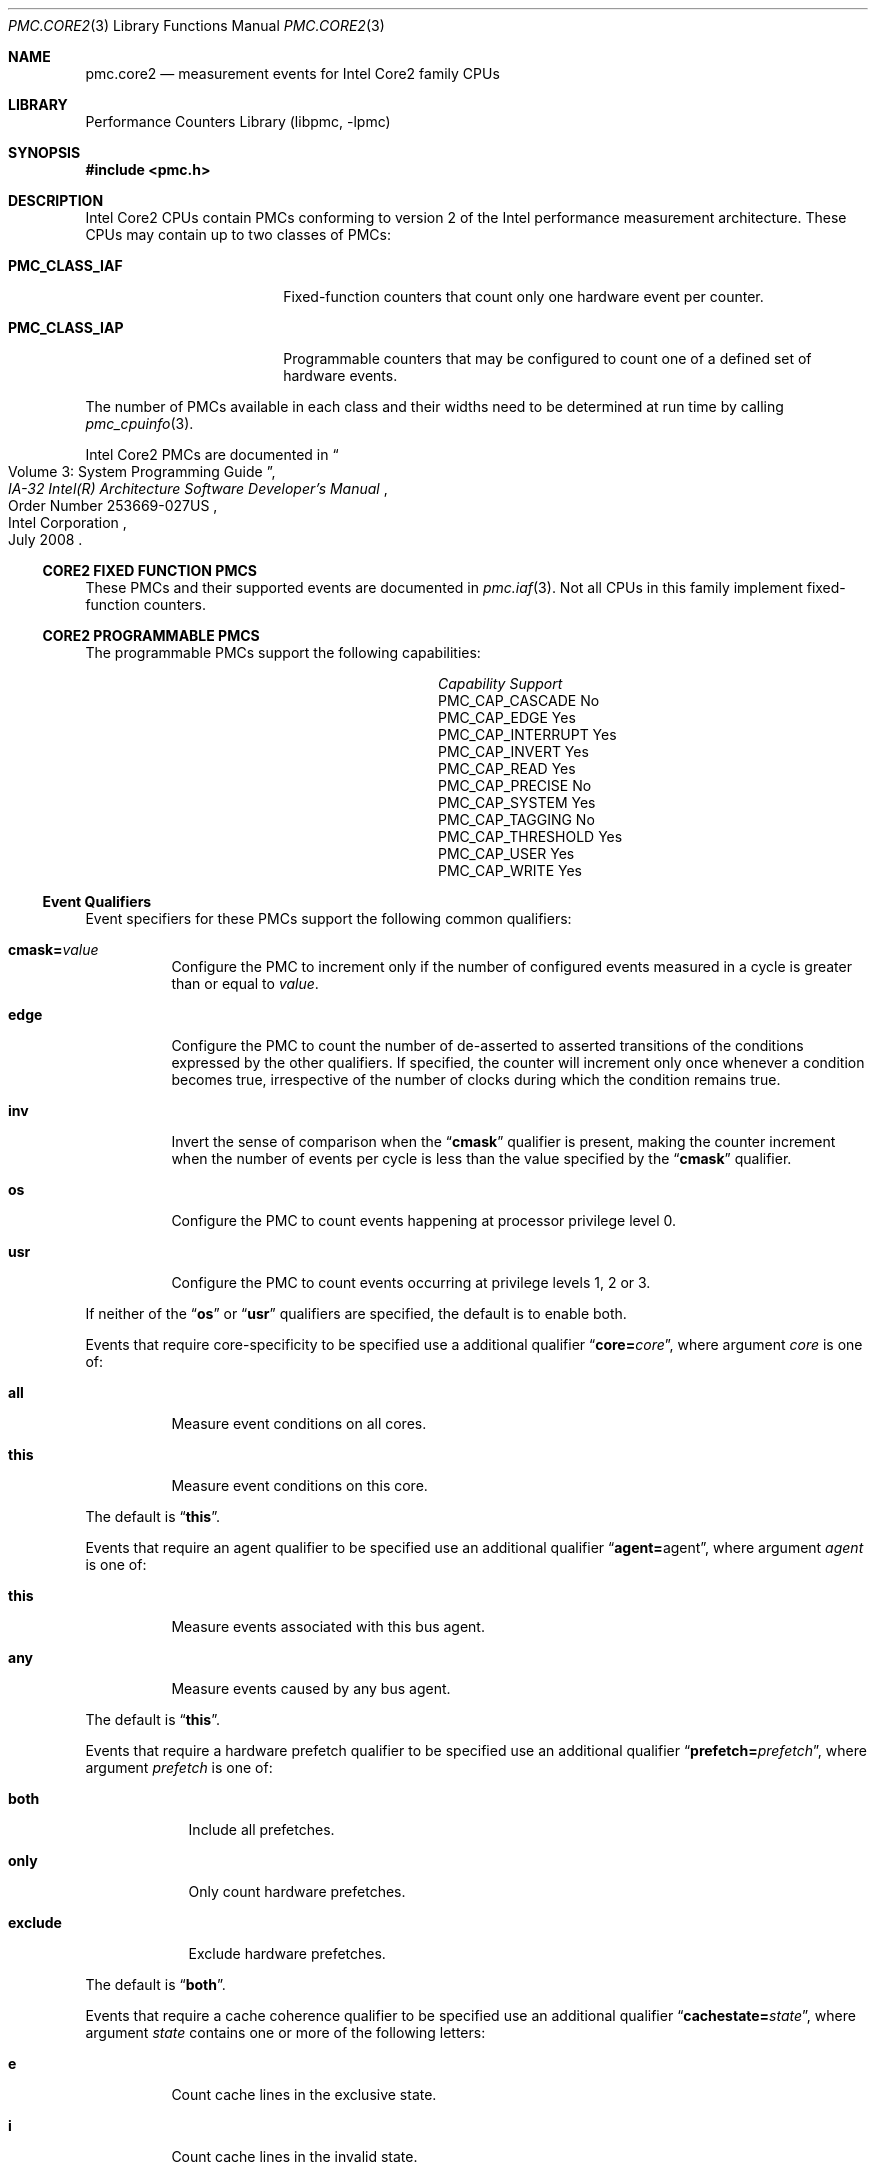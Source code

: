 .\" Copyright (c) 2008,2009 Joseph Koshy.  All rights reserved.
.\"
.\" Redistribution and use in source and binary forms, with or without
.\" modification, are permitted provided that the following conditions
.\" are met:
.\" 1. Redistributions of source code must retain the above copyright
.\"    notice, this list of conditions and the following disclaimer.
.\" 2. Redistributions in binary form must reproduce the above copyright
.\"    notice, this list of conditions and the following disclaimer in the
.\"    documentation and/or other materials provided with the distribution.
.\"
.\" THIS SOFTWARE IS PROVIDED BY THE AUTHOR AND CONTRIBUTORS ``AS IS'' AND
.\" ANY EXPRESS OR IMPLIED WARRANTIES, INCLUDING, BUT NOT LIMITED TO, THE
.\" IMPLIED WARRANTIES OF MERCHANTABILITY AND FITNESS FOR A PARTICULAR PURPOSE
.\" ARE DISCLAIMED.  IN NO EVENT SHALL THE AUTHOR OR CONTRIBUTORS BE LIABLE
.\" FOR ANY DIRECT, INDIRECT, INCIDENTAL, SPECIAL, EXEMPLARY, OR CONSEQUENTIAL
.\" DAMAGES (INCLUDING, BUT NOT LIMITED TO, PROCUREMENT OF SUBSTITUTE GOODS
.\" OR SERVICES; LOSS OF USE, DATA, OR PROFITS; OR BUSINESS INTERRUPTION)
.\" HOWEVER CAUSED AND ON ANY THEORY OF LIABILITY, WHETHER IN CONTRACT, STRICT
.\" LIABILITY, OR TORT (INCLUDING NEGLIGENCE OR OTHERWISE) ARISING IN ANY WAY
.\" OUT OF THE USE OF THIS SOFTWARE, EVEN IF ADVISED OF THE POSSIBILITY OF
.\" SUCH DAMAGE.
.\"
.\" $FreeBSD: stable/9/lib/libpmc/pmc.core2.3 236238 2012-05-29 14:50:21Z fabient $
.\"
.Dd June 8, 2009
.Dt PMC.CORE2 3
.Os
.Sh NAME
.Nm pmc.core2
.Nd measurement events for
.Tn Intel
.Tn Core2
family CPUs
.Sh LIBRARY
.Lb libpmc
.Sh SYNOPSIS
.In pmc.h
.Sh DESCRIPTION
.Tn Intel
.Tn "Core2"
CPUs contain PMCs conforming to version 2 of the
.Tn Intel
performance measurement architecture.
These CPUs may contain up to two classes of PMCs:
.Bl -tag -width "Li PMC_CLASS_IAP"
.It Li PMC_CLASS_IAF
Fixed-function counters that count only one hardware event per counter.
.It Li PMC_CLASS_IAP
Programmable counters that may be configured to count one of a defined
set of hardware events.
.El
.Pp
The number of PMCs available in each class and their widths need to be
determined at run time by calling
.Xr pmc_cpuinfo 3 .
.Pp
Intel Core2 PMCs are documented in
.Rs
.%B "IA-32 Intel(R) Architecture Software Developer's Manual"
.%T "Volume 3: System Programming Guide"
.%N "Order Number 253669-027US"
.%D July 2008
.%Q "Intel Corporation"
.Re
.Ss CORE2 FIXED FUNCTION PMCS
These PMCs and their supported events are documented in
.Xr pmc.iaf 3 .
Not all CPUs in this family implement fixed-function counters.
.Ss CORE2 PROGRAMMABLE PMCS
The programmable PMCs support the following capabilities:
.Bl -column "PMC_CAP_INTERRUPT" "Support"
.It Em Capability Ta Em Support
.It PMC_CAP_CASCADE Ta \&No
.It PMC_CAP_EDGE Ta Yes
.It PMC_CAP_INTERRUPT Ta Yes
.It PMC_CAP_INVERT Ta Yes
.It PMC_CAP_READ Ta Yes
.It PMC_CAP_PRECISE Ta \&No
.It PMC_CAP_SYSTEM Ta Yes
.It PMC_CAP_TAGGING Ta \&No
.It PMC_CAP_THRESHOLD Ta Yes
.It PMC_CAP_USER Ta Yes
.It PMC_CAP_WRITE Ta Yes
.El
.Ss Event Qualifiers
Event specifiers for these PMCs support the following common
qualifiers:
.Bl -tag -width indent
.It Li cmask= Ns Ar value
Configure the PMC to increment only if the number of configured
events measured in a cycle is greater than or equal to
.Ar value .
.It Li edge
Configure the PMC to count the number of de-asserted to asserted
transitions of the conditions expressed by the other qualifiers.
If specified, the counter will increment only once whenever a
condition becomes true, irrespective of the number of clocks during
which the condition remains true.
.It Li inv
Invert the sense of comparison when the
.Dq Li cmask
qualifier is present, making the counter increment when the number of
events per cycle is less than the value specified by the
.Dq Li cmask
qualifier.
.It Li os
Configure the PMC to count events happening at processor privilege
level 0.
.It Li usr
Configure the PMC to count events occurring at privilege levels 1, 2
or 3.
.El
.Pp
If neither of the
.Dq Li os
or
.Dq Li usr
qualifiers are specified, the default is to enable both.
.Pp
Events that require core-specificity to be specified use a
additional qualifier
.Dq Li core= Ns Ar core ,
where argument
.Ar core
is one of:
.Bl -tag -width indent
.It Li all
Measure event conditions on all cores.
.It Li this
Measure event conditions on this core.
.El
.Pp
The default is
.Dq Li this .
.Pp
Events that require an agent qualifier to be specified use an
additional qualifier
.Dq Li agent= Ns agent ,
where argument
.Ar agent
is one of:
.Bl -tag -width indent
.It Li this
Measure events associated with this bus agent.
.It Li any
Measure events caused by any bus agent.
.El
.Pp
The default is
.Dq Li this .
.Pp
Events that require a hardware prefetch qualifier to be specified use an
additional qualifier
.Dq Li prefetch= Ns Ar prefetch ,
where argument
.Ar prefetch
is one of:
.Bl -tag -width "exclude"
.It Li both
Include all prefetches.
.It Li only
Only count hardware prefetches.
.It Li exclude
Exclude hardware prefetches.
.El
.Pp
The default is
.Dq Li both .
.Pp
Events that require a cache coherence qualifier to be specified use an
additional qualifier
.Dq Li cachestate= Ns Ar state ,
where argument
.Ar state
contains one or more of the following letters:
.Bl -tag -width indent
.It Li e
Count cache lines in the exclusive state.
.It Li i
Count cache lines in the invalid state.
.It Li m
Count cache lines in the modified state.
.It Li s
Count cache lines in the shared state.
.El
.Pp
The default is
.Dq Li eims .
.Pp
Events that require a snoop response qualifier to be specified use an
additional qualifier
.Dq Li snoopresponse= Ns Ar response ,
where argument
.Ar response
comprises of the following keywords separated by
.Dq +
signs:
.Bl -tag -width indent
.It Li clean
Measure CLEAN responses.
.It Li hit
Measure HIT responses.
.It Li hitm
Measure HITM responses.
.El
.Pp
The default is to measure all the above responses.
.Pp
Events that require a snoop type qualifier use an additional qualifier
.Dq Li snooptype= Ns Ar type ,
where argument
.Ar type
comprises the one of the following keywords:
.Bl -tag -width indent
.It Li cmp2i
Measure CMP2I snoops.
.It Li cmp2s
Measure CMP2S snoops.
.El
.Pp
The default is to measure both snoops.
.Ss Event Specifiers (Programmable PMCs)
Core2 programmable PMCs support the following events:
.Bl -tag -width indent
.It Li BACLEARS
.Pq Event E6H , Umask 00H
The number of times the front end is resteered.
.It Li BOGUS_BR
.Pq Event E4H , Umask 00H
The number of byte sequences mistakenly detected as taken branch
instructions.
.It Li BR_BAC_MISSP_EXEC
.Pq Event 8AH , Umask 00H
The number of branch instructions that were mispredicted when
decoded.
.It Li BR_CALL_MISSP_EXEC
.Pq Event 93H , Umask 00H
The number of mispredicted
.Li CALL
instructions that were executed.
.It Li BR_CALL_EXEC
.Pq Event 92H , Umask 00H
The number of
.Li CALL
instructions executed.
.It Li BR_CND_EXEC
.Pq Event 8BH , Umask 00H
The number of conditional branches executed, but not necessarily retired.
.It Li BR_CND_MISSP_EXEC
.Pq Event 8CH , Umask 00H
The number of mispredicted conditional branches executed.
.It Li BR_IND_CALL_EXEC
.Pq Event 94H , Umask 00H
The number of indirect
.Li CALL
instructions executed.
.It Li BR_IND_EXEC
.Pq Event 8DH , Umask 00H
The number of indirect branch instructions executed.
.It Li BR_IND_MISSP_EXEC
.Pq Event 8EH , Umask 00H
The number of mispredicted indirect branch instructions executed.
.It Li BR_INST_DECODED
.Pq Event E0H , Umask 00H
The number of branch instructions decoded.
.It Li BR_INST_EXEC
.Pq Event 88H , Umask 00H
The number of branches executed, but not necessarily retired.
.It Li BR_INST_RETIRED.ANY
.Pq Event C4H , Umask 00H
.Pq Alias Qq "Branch Instruction Retired"
The number of branch instructions retired.
This is an architectural performance event.
.It Li BR_INST_RETIRED.MISPRED
.Pq Event C5H , Umask 00H
.Pq Alias Qq "Branch Misses Retired"
The number of mispredicted branch instructions retired.
This is an architectural performance event.
.It Li BR_INST_RETIRED.MISPRED_NOT_TAKEN
.Pq Event C4H , Umask 02H
The number of not taken branch instructions retired that were
mispredicted.
.It Li BR_INST_RETIRED.MISPRED_TAKEN
.Pq Event C4H , Umask 08H
The number taken branch instructions retired that were mispredicted.
.It Li BR_INST_RETIRED.PRED_NOT_TAKEN
.Pq Event C4H , Umask 01H
The number of not taken branch instructions retired that were
correctly predicted.
.It Li BR_INST_RETIRED.PRED_TAKEN
.Pq Event C4H , Umask 04H
The number of taken branch instructions retired that were correctly
predicted.
.It Li BR_INST_RETIRED.TAKEN
.Pq Event C4H , Umask 0CH
The number of taken branch instructions retired.
.It Li BR_MISSP_EXEC
.Pq Event 89H , Umask 00H
The number of mispredicted branch instructions that were executed.
.It Li BR_RET_MISSP_EXEC
.Pq Event 90H , Umask 00H
The number of mispredicted
.Li RET
instructions executed.
.It Li BR_RET_BAC_MISSP_EXEC
.Pq Event 91H , Umask 00H
The number of
.Li RET
instructions executed that were mispredicted at decode time.
.It Li BR_RET_EXEC
.Pq Event 8FH , Umask 00H
The number of
.Li RET
instructions executed.
.It Li BR_TKN_BUBBLE_1
.Pq Event 97H , Umask 00H
The number of branch predicted taken with bubble 1.
.It Li BR_TKN_BUBBLE_2
.Pq Event 98H , Umask 00H
The number of branch predicted taken with bubble 2.
.It Li BUSQ_EMPTY Op ,core= Ns Ar core
.Pq Event 7DH
The number of cycles during which the core did not have any pending
transactions in the bus queue.
.It Li BUS_BNR_DRV Op ,agent= Ns Ar agent
.Pq Event 61H
The number of Bus Not Ready signals asserted on the bus.
.It Li BUS_DATA_RCV Op ,core= Ns Ar core
.Pq Event 64H
The number of bus cycles during which the processor is receiving data.
.It Li BUS_DRDY_CLOCKS Op ,agent= Ns Ar agent
.Pq Event 62H
The number of bus cycles during which the Data Ready signal is asserted
on the bus.
.It Li BUS_HIT_DRV Op ,agent= Ns Ar agent
.Pq Event 7AH
The number of bus cycles during which the processor drives the
.Li HIT#
pin.
.It Li BUS_HITM_DRV Op ,agent= Ns Ar agent
.Pq Event 7BH
The number of bus cycles during which the processor drives the
.Li HITM#
pin.
.It Li BUS_IO_WAIT Op ,core= Ns Ar core
.Pq Event 7FH
The number of core cycles during which I/O requests wait in the bus
queue.
.It Li BUS_LOCK_CLOCKS Xo
.Op ,agent= Ns Ar agent
.Op ,core= Ns Ar core
.Xc
.Pq Event 63H
The number of bus cycles during which the
.Li LOCK
signal was asserted on the bus.
.It Li BUS_REQUEST_OUTSTANDING Xo
.Op ,agent= Ns Ar agent
.Op ,core= Ns Ar core
.Xc
.Pq Event 60H
The number of pending full cache line read transactions on the bus
occurring in each cycle.
.It Li BUS_TRANS_P Xo
.Op ,agent= Ns Ar agent
.Op ,core= Ns Ar core
.Xc
.Pq Event 6BH
The number of partial bus transactions.
.It Li BUS_TRANS_IFETCH Xo
.Op ,agent= Ns Ar agent
.Op ,core= Ns Ar core
.Xc
.Pq Event 68H
The number of instruction fetch full cache line bus transactions.
.It Li BUS_TRANS_INVAL Xo
.Op ,agent= Ns Ar agent
.Op ,core= Ns Ar core
.Xc
.Pq Event 69H
The number of invalidate bus transactions.
.It Li BUS_TRANS_PWR Xo
.Op ,agent= Ns Ar agent
.Op ,core= Ns Ar core
.Xc
.Pq Event 6AH
The number of partial write bus transactions.
.It Li BUS_TRANS_DEF Xo
.Op ,agent= Ns Ar agent
.Op ,core= Ns Ar core
.Xc
.Pq Event 6DH
The number of deferred bus transactions.
.It Li BUS_TRANS_BURST Xo
.Op ,agent= Ns Ar agent
.Op ,core= Ns Ar core
.Xc
.Pq Event 6EH
The number of burst transactions.
.It Li BUS_TRANS_MEM Xo
.Op ,agent= Ns Ar agent
.Op ,core= Ns Ar core
.Xc
.Pq Event 6FH
The number of memory bus transactions.
.It Li BUS_TRANS_ANY Xo
.Op ,agent= Ns Ar agent
.Op ,core= Ns Ar core
.Xc
.Pq Event 70H
The number of bus transactions of any kind.
.It Li BUS_TRANS_BRD Xo
.Op ,agent= Ns Ar agent
.Op ,core= Ns Ar core
.Xc
.Pq Event 65H
The number of burst read transactions.
.It Li BUS_TRANS_IO Xo
.Op ,agent= Ns Ar agent
.Op ,core= Ns Ar core
.Xc
.Pq Event 6CH
The number of completed I/O bus transactions due to
.Li IN
and
.Li OUT
instructions.
.It Li BUS_TRANS_RFO Xo
.Op ,agent= Ns Ar agent
.Op ,core= Ns Ar core
.Xc
.Pq Event 66H
The number of Read For Ownership bus transactions.
.It Li BUS_TRANS_WB Xo
.Op ,agent= Ns Ar agent
.Op ,core= Ns Ar core
.Xc
.Pq Event 67H
The number explicit write-back bus transactions due to dirty line
evictions.
.It Li CMP_SNOOP Xo
.Op ,core= Ns Ar core
.Op ,snooptype= Ns Ar snoop
.Xc
.Pq Event 78H
The number of times the L1 data cache is snooped by the other core in
the same processor.
.It Li CPU_CLK_UNHALTED.BUS
.Pq Event 3CH , Umask 01H
.Pq Alias Qq "Unhalted Reference Cycles"
The number of bus cycles when the core is not in the halt state.
This is an architectural performance event.
.It Li CPU_CLK_UNHALTED.CORE_P
.Pq Event 3CH , Umask 00H
.Pq Alias Qq "Unhalted Core Cycles"
The number of core cycles while the core is not in a halt state.
This is an architectural performance event.
.It Li CPU_CLK_UNHALTED.NO_OTHER
.Pq Event 3CH , Umask 02H
The number of bus cycles during which the core remains unhalted and
the other core is halted.
.It Li CYCLES_DIV_BUSY
.Pq Event 14H , Umask 00H
The number of cycles the divider is busy.
This event is only available on PMC0.
.It Li CYCLES_INT_MASKED
.Pq Event C6H , Umask 01H
The number of cycles during which interrupts are disabled.
.It Li CYCLES_INT_PENDING_AND_MASKED
.Pq Event C6H , Umask 02H
The number of cycles during which there were pending interrupts while
interrupts were disabled.
.It Li CYCLES_L1I_MEM_STALLED
.Pq Event 86H , Umask 00H
The number of cycles for which an instruction fetch stalls.
.It Li DELAYED_BYPASS.FP
.Pq Event 19H , Umask 00H
The number of floating point operations that used data immediately
after the data was generated by a non floating point execution unit.
.It Li DELAYED_BYPASS.LOAD
.Pq Event 19H , Umask 01H
The number of delayed bypass penalty cycles that a load operation incurred.
.It Li DELAYED_BYPASS.SIMD
.Pq Event 19H , Umask 02H
The number of times SIMD operations use data immediately after data,
was generated by a non-SIMD execution unit.
.It Li DIV
.Pq Event 13H , Umask 00H
The number of divide operations executed.
This event is only available on PMC1.
.It Li DTLB_MISSES.ANY
.Pq Event 08H , Umask 01H
The number of Data TLB misses, including misses that result from
speculative accesses.
.It Li DTLB_MISSES.L0_MISS_LD
.Pq Event 08H , Umask 04H
The number of level 0 DTLB misses due to load operations.
.It Li DTLB_MISSES.MISS_LD
.Pq Event 08H , Umask 02H
The number of Data TLB misses due to load operations.
.It Li DTLB_MISSES.MISS_ST
.Pq Event 08H , Umask 08H
The number of Data TLB misses due to store operations.
.It Li EIST_TRANS
.Pq Event 3AH , Umask 00H
The number of Enhanced Intel SpeedStep Technology transitions.
.It Li ESP.ADDITIONS
.Pq Event ABH , Umask 02H
The number of automatic additions to the
.Li %esp
register.
.It Li ESP.SYNCH
.Pq Event ABH , Umask 01H
The number of times the
.Li %esp
register was explicitly used in an address expression after
it is implicitly used by a
.Li PUSH
or
.Li POP
instruction.
.It Li EXT_SNOOP Xo
.Op ,agent= Ns Ar agent
.Op ,snoopresponse= Ns Ar response
.Xc
.Pq Event 77H
The number of snoop responses to bus transactions.
.It Li FP_ASSIST
.Pq Event 11H , Umask 00H
The number of floating point operations executed that needed
a microcode assist.
.It Li FP_COMP_OPS_EXE
.Pq Event 10H , Umask 00H
The number of floating point computational micro-ops executed.
The event is available only on PMC0.
.It Li FP_MMX_TRANS_TO_FP
.Pq Event CCH , Umask 02H
The number of transitions from MMX instructions to floating point
instructions.
.It Li FP_MMX_TRANS_TO_MMX
.Pq Event CCH , Umask 01H
The number of transitions from floating point instructions to MMX
instructions.
.It Li HW_INT_RCV
.Pq Event C8H , Umask 00H
The number of hardware interrupts received.
.It Li IDLE_DURING_DIV
.Pq Event 18H , Umask 00H
The number of cycles the divider is busy and no other execution unit
or load operation was in progress.
This event is available only on PMC0.
.It Li ILD_STALL
.Pq Event 87H , Umask 00H
The number of cycles the instruction length decoder stalled due to a
length changing prefix.
.It Li INST_QUEUE.FULL
.Pq Event 83H , Umask 02H
The number of cycles during which the instruction queue is full.
.It Li INST_RETIRED.ANY_P
.Pq Event C0H , Umask 00H
.Pq Alias Qq "Instruction Retired"
The number of instructions retired.
This is an architectural performance event.
.It Li INST_RETIRED.LOADS
.Pq Event C0H , Umask 01H
The number of instructions retired that contained a load operation.
.It Li INST_RETIRED.OTHER
.Pq Event C0H , Umask 04H
The number of instructions retired that did not contain a load or a
store operation.
.It Li INST_RETIRED.STORES
.Pq Event C0H , Umask 02H
The number of instructions retired that contained a store operation.
.It Li INST_RETIRED.VM_H
.Pq Event C0H , Umask 08H
.Pq Tn Core2Extreme
The number of instructions retired while in VMX root operation.
.It Li ITLB.FLUSH
.Pq Event 82H , Umask 40H
The number of ITLB flushes.
.It Li ITLB.LARGE_MISS
.Pq Event 82H , Umask 10H
The number of instruction fetches from large pages that miss the
ITLB.
.It Li ITLB.MISSES
.Pq Event 82H , Umask 12H
The number of instruction fetches from both large and small pages that
miss the ITLB.
.It Li ITLB.SMALL_MISS
.Pq Event 82H , Umask 02H
The number of instruction fetches from small pages that miss the ITLB.
.It Li ITLB_MISS_RETIRED
.Pq Event C9H , Umask 00H
The number of retired instructions that missed the ITLB when they were
fetched.
.It Li L1D_ALL_REF
.Pq Event 43H , Umask 01H
The number of references to L1 data cache counting loads and stores of
to all memory types.
.It Li L1D_ALL_CACHE_REF
.Pq Event 43H , Umask 02H
The number of data reads and writes to cacheable memory.
.It Li L1D_CACHE_LOCK Op ,cachestate= Ns Ar state
.Pq Event 42H
The number of locked reads from cacheable memory.
.It Li L1D_CACHE_LOCK_DURATION
.Pq Event 42H , Umask 10H
The number of cycles during which any cache line is locked by any
locking instruction.
.It Li L1D_CACHE_LD Op ,cachestate= Ns Ar state
.Pq Event 40H
The number of data reads from cacheable memory excluding locked
reads.
.It Li L1D_CACHE_ST Op ,cachestate= Ns Ar state
.Pq Event 41H
The number of data writes to cacheable memory excluding locked
writes.
.It Li L1D_M_EVICT
.Pq Event 47H , Umask 00H
The number of modified cache lines evicted from L1 data cache.
.It Li L1D_M_REPL
.Pq Event 46H , Umask 00H
The number of modified lines allocated in L1 data cache.
.It Li L1D_PEND_MISS
.Pq Event 48H , Umask 00H
The total number of outstanding L1 data cache misses at any clock.
.It Li L1D_PREFETCH.REQUESTS
.Pq Event 4EH , Umask 10H
The number of times L1 data cache requested to prefetch a data cache
line.
.It Li L1D_REPL
.Pq Event 45H , Umask 0FH
The number of lines brought into L1 data cache.
.It Li L1D_SPLIT.LOADS
.Pq Event 49H , Umask 01H
The number of load operations that span two cache lines.
.It Li L1D_SPLIT.STORES
.Pq Event 49H , Umask 02H
The number of store operations that span two cache lines.
.It Li L1I_MISSES
.Pq Event 81H , Umask 00H
The number of instruction fetch unit misses.
.It Li L1I_READS
.Pq Event 80H , Umask 00H
The number of instruction fetches.
.It Li L2_ADS Op ,core= Ns core
.Pq Event 21H
The number of cycles that the L2 address bus is in use.
.It Li L2_DBUS_BUSY_RD Op ,core= Ns core
.Pq Event 23H
The number of cycles during which the L2 data bus is busy transferring
data to the core.
.It Li L2_IFETCH Xo
.Op ,cachestate= Ns Ar state
.Op ,core= Ns Ar core
.Xc
.Pq Event 28H
The number of instruction cache line requests from the instruction
fetch unit.
.It Li L2_LD Xo
.Op ,cachestate= Ns Ar state
.Op ,core= Ns Ar core
.Op ,prefetch= Ns Ar prefetch
.Xc
.Pq Event 29H
The number of L2 cache read requests from L1 cache and L2
prefetchers.
.It Li L2_LINES_IN Xo
.Op ,core= Ns Ar core
.Op ,prefetch= Ns Ar prefetch
.Xc
.Pq Event 24H
The number of cache lines allocated in L2 cache.
.It Li L2_LINES_OUT Xo
.Op ,core= Ns Ar core
.Op ,prefetch= Ns Ar prefetch
.Xc
.Pq Event 26H
The number of L2 cache lines evicted.
.It Li L2_LOCK Xo
.Op ,cachestate= Ns Ar state
.Op ,core= Ns Ar core
.Xc
.Pq Event 2BH
The number of locked accesses to cache lines that miss L1 data
cache.
.It Li L2_M_LINES_IN Op ,core= Ns Ar core
.Pq Event 25H
The number of L2 cache line modifications.
.It Li L2_M_LINES_OUT Xo
.Op ,core= Ns Ar core
.Op ,prefetch= Ns Ar prefetch
.Xc
.Pq Event 27H
The number of modified lines evicted from L2 cache.
.It Li L2_NO_REQ Op ,core= Ns Ar core
.Pq Event 32H
The number of cycles during which no L2 cache requests were pending
from a core.
.It Li L2_REJECT_BUSQ Xo
.Op ,cachestate= Ns Ar state
.Op ,core= Ns Ar core
.Op ,prefetch= Ns Ar prefetch
.Xc
.Pq Event 30H
The number of L2 cache requests that were rejected.
.It Li L2_RQSTS Xo
.Op ,cachestate= Ns Ar state
.Op ,core= Ns Ar core
.Op ,prefetch= Ns Ar prefetch
.Xc
.Pq Event 2EH
The number of completed L2 cache requests.
.It Li L2_RQSTS.SELF.DEMAND.I_STATE
.Pq Event 2EH , Umask 41H
.Pq Alias Qq "LLC Misses"
The number of completed L2 cache demand requests from this core that
missed the L2 cache.
This is an architectural performance event.
.It Li L2_RQSTS.SELF.DEMAND.MESI
.Pq Event 2EH , Umask 4FH
.Pq Alias Qq "LLC References"
The number of completed L2 cache demand requests from this core.
This is an architectural performance event.
.It Li L2_ST Xo
.Op ,cachestate= Ns Ar state
.Op ,core= Ns Ar core
.Xc
.Pq Event 2AH
The number of store operations that miss the L1 cache and request data
from the L2 cache.
.It Li LOAD_BLOCK.L1D
.Pq Event 03H , Umask 20H
The number of loads blocked by the L1 data cache.
.It Li LOAD_BLOCK.OVERLAP_STORE
.Pq Event 03H , Umask 08H
The number of loads that partially overlap an earlier store or are
aliased with a previous store.
.It Li LOAD_BLOCK.STA
.Pq Event 03H , Umask 02H
The number of loads blocked by preceding stores whose address is yet
to be calculated.
.It Li LOAD_BLOCK.STD
.Pq Event 03H , Umask 04H
The number of loads blocked by preceding stores to the same address
whose data value is not known.
.It Li LOAD_BLOCK.UNTIL_RETIRE
.Pq Event 03H , Umask 10H
The number of load operations that were blocked until retirement.
.It Li LOAD_HIT_PRE
.Pq Event 4CH , Umask 00H
The number of load operations that conflicted with an prefetch to the
same cache line.
.It Li MACHINE_NUKES.SMC
.Pq Event C3H , Umask 01H
The number of times a program writes to a code section.
.It Li MACHINE_NUKES.MEM_ORDER
.Pq Event C3H , Umask 04H
The number of times the execution pipeline was restarted due to a
memory ordering conflict or memory disambiguation misprediction.
.It Li MACRO_INSTS.CISC_DECODED
.Pq Event AAH , Umask 08H
The number of complex instructions decoded.
.It Li MACRO_INSTS.DECODED
.Pq Event AAH , Umask 01H
The number of instructions decoded.
.It Li MEMORY_DISAMBIGUATION.RESET
.Pq Event 09H , Umask 01H
The number of cycles during which memory disambiguation misprediction
occurs.
.It Li MEMORY_DISAMBIGUATION.SUCCESS
.Pq Event 09H , Umask 02H
The number of load operations that were successfully disambiguated.
.It Li MEM_LOAD_RETIRED.DTLB_MISS
.Pq Event CBH , Umask 10H
The number of retired loads that missed the DTLB.
.It Li MEM_LOAD_RETIRED.L1D_LINE_MISS
.Pq Event CBH , Umask 02H
The number of retired load operations that missed L1 data cache and
that sent a request to L2 cache.
This event is only available on PMC0.
.It Li MEM_LOAD_RETIRED.L1D_MISS
.Pq Event CBH , Umask 01H
The number of retired load operations that missed L1 data cache.
This event is only available on PMC0.
.It Li MEM_LOAD_RETIRED.L2_LINE_MISS
.Pq Event CBH , Umask 08H
The number of load operations that missed L2 cache and that caused a
bus request.
.It Li MEM_LOAD_RETIRED.L2_MISS
.Pq Event CBH , Umask 04H
The number of load operations that missed L2 cache.
.It Li MUL
.Pq Event 12H , Umask 00H
The number of multiply operations executed.
This event is only available on PMC1.
.It Li PAGE_WALKS.COUNT
.Pq Event 0CH , Umask 01H
The number of page walks executed due to an ITLB or DTLB miss.
.It Li PAGE_WALKS.CYCLES
.Pq Event 0CH , Umask 02H
The number of cycles spent in a page walk caused by an ITLB or DTLB
miss.
.It Li PREF_RQSTS_DN
.Pq Event F8H , Umask 00H
The number of downward prefetches issued from the Data Prefetch Logic
unit to L2 cache.
.It Li PREF_RQSTS_UP
.Pq Event F0H , Umask 00H
The number of upward prefetches issued from the Data Prefetch Logic
unit to L2 cache.
.It Li RAT_STALLS.ANY
.Pq Event D2H , Umask 0FH
The number of stall cycles due to any of
.Li RAT_STALLS.FLAGS
.Li RAT_STALLS.FPSW ,
.Li RAT_STALLS.PARTIAL
and
.Li RAT_STALLS.ROB_READ_PORT .
.It Li RAT_STALLS.FLAGS
.Pq Event D2H , Umask 04H
The number of cycles execution stalled due to a flag register induced
stall.
.It Li RAT_STALLS.FPSW
.Pq Event D2H , Umask 08H
The number of times the floating point status word was written.
.It Li RAT_STALLS.OTHER_SERIALIZATION_STALLS
.Pq Event D2H , Umask 10H , Tn Core2Extreme
The number of stalls due to other RAT resource serialization not
counted by umask 0FH.
.It Li RAT_STALLS.PARTIAL_CYCLES
.Pq Event D2H , Umask 02H
The number of cycles of added instruction execution latency due to the
use of a register that was partially written by previous instructions.
.It Li RAT_STALLS.ROB_READ_PORT
.Pq Event D2H , Umask 01H
The number of cycles when ROB read port stalls occurred.
.It Li RESOURCE_STALLS.ANY
.Pq Event DCH , Umask 1FH
The number of cycles during which any resource related stall
occurred.
.It Li RESOURCE_STALLS.BR_MISS_CLEAR
.Pq Event DCH , Umask 10H
The number of cycles stalled due to branch misprediction.
.It Li RESOURCE_STALLS.FPCW
.Pq Event DCH , Umask 08H
The number of cycles stalled due to writing the floating point control
word.
.It Li RESOURCE_STALLS.LD_ST
.Pq Event DCH , Umask 04H
The number of cycles during which the number of loads and stores in
the pipeline exceeded their limits.
.It Li RESOURCE_STALLS.ROB_FULL
.Pq Event DCH , Umask 01H
The number of cycles when the reorder buffer was full.
.It Li RESOURCE_STALLS.RS_FULL
.Pq Event DCH , Umask 02H
The number of cycles during which the RS was full.
.It Li RS_UOPS_DISPATCHED
.Pq Event A0H , Umask 00H
The number of micro-ops dispatched for execution.
.It Li RS_UOPS_DISPATCHED.PORT0
.Pq Event A1H , Umask 01H
The number of cycles micro-ops were dispatched for execution on port
0.
.It Li RS_UOPS_DISPATCHED.PORT1
.Pq Event A1H , Umask 02H
The number of cycles micro-ops were dispatched for execution on port
1.
.It Li RS_UOPS_DISPATCHED.PORT2
.Pq Event A1H , Umask 04H
The number of cycles micro-ops were dispatched for execution on port
2.
.It Li RS_UOPS_DISPATCHED.PORT3
.Pq Event A1H , Umask 08H
The number of cycles micro-ops were dispatched for execution on port
3.
.It Li RS_UOPS_DISPATCHED.PORT4
.Pq Event A1H , Umask 10H
The number of cycles micro-ops were dispatched for execution on port
4.
.It Li RS_UOPS_DISPATCHED.PORT5
.Pq Event A1H , Umask 20H
The number of cycles micro-ops were dispatched for execution on port
5.
.It Li SB_DRAIN_CYCLES
.Pq Event 04H , Umask 01H
The number of cycles while the store buffer is draining.
.It Li SEGMENT_REG_LOADS
.Pq Event 06H , Umask 00H
The number of segment register loads.
.It Li SEG_REG_RENAMES.ANY
.Pq Event D5H , Umask 0FH
The number of times the any segment register was renamed.
.It Li SEG_REG_RENAMES.DS
.Pq Event D5H , Umask 02H
The number of times the
.Li %ds
register is renamed.
.It Li SEG_REG_RENAMES.ES
.Pq Event D5H , Umask 01H
The number of times the
.Li %es
register is renamed.
.It Li SEG_REG_RENAMES.FS
.Pq Event D5H , Umask 04H
The number of times the
.Li %fs
register is renamed.
.It Li SEG_REG_RENAMES.GS
.Pq Event D5H , Umask 08H
The number of times the
.Li %gs
register is renamed.
.It Li SEG_RENAME_STALLS.ANY
.Pq Event D4H , Umask 0FH
The number of stalls due to lack of resource to rename any segment
register.
.It Li SEG_RENAME_STALLS.DS
.Pq Event D4H , Umask 02H
The number of stalls due to lack of renaming resources for the
.Li %ds
register.
.It Li SEG_RENAME_STALLS.ES
.Pq Event D4H , Umask 01H
The number of stalls due to lack of renaming resources for the
.Li %es
register.
.It Li SEG_RENAME_STALLS.FS
.Pq Event D4H , Umask 04H
The number of stalls due to lack of renaming resources for the
.Li %fs
register.
.It Li SEG_RENAME_STALLS.GS
.Pq Event D4H , Umask 08H
The number of stalls due to lack of renaming resources for the
.Li %gs
register.
.It Li SIMD_ASSIST
.Pq Event CDH , Umask 00H
The number SIMD assists invoked.
.It Li SIMD_COMP_INST_RETIRED.PACKED_DOUBLE
.Pq Event CAH , Umask 04H
Then number of computational SSE2 packed double precision instructions
retired.
.It Li SIMD_COMP_INST_RETIRED.PACKED_SINGLE
.Pq Event CAH , Umask 01H
Then number of computational SSE2 packed single precision instructions
retired.
.It Li SIMD_COMP_INST_RETIRED.SCALAR_DOUBLE
.Pq Event CAH , Umask 08H
Then number of computational SSE2 scalar double precision instructions
retired.
.It Li SIMD_COMP_INST_RETIRED.SCALAR_SINGLE
.Pq Event CAH , Umask 02H
Then number of computational SSE2 scalar single precision instructions
retired.
.It Li SIMD_INSTR_RETIRED
.Pq Event CEH , Umask 00H
The number of retired SIMD instructions that use MMX registers.
.It Li SIMD_INST_RETIRED.ANY
.Pq Event C7H , Umask 1FH
The number of streaming SIMD instructions retired.
.It Li SIMD_INST_RETIRED.PACKED_DOUBLE
.Pq Event C7H , Umask 04H
The number of SSE2 packed double precision instructions retired.
.It Li SIMD_INST_RETIRED.PACKED_SINGLE
.Pq Event C7H , Umask 01H
The number of SSE packed single precision instructions retired.
.It Li SIMD_INST_RETIRED.SCALAR_DOUBLE
.Pq Event C7H , Umask 08H
The number of SSE2 scalar double precision instructions retired.
.It Li SIMD_INST_RETIRED.SCALAR_SINGLE
.Pq Event C7H , Umask 02H
The number of SSE scalar single precision instructions retired.
.It Li SIMD_INST_RETIRED.VECTOR
.Pq Event C7H , Umask 10H
The number of SSE2 vector instructions retired.
.It Li SIMD_SAT_INSTR_RETIRED
.Pq Event CFH , Umask 00H
The number of saturated arithmetic SIMD instructions retired.
.It Li SIMD_SAT_UOP_EXEC
.Pq Event B1H , Umask 00H
The number of SIMD saturated arithmetic micro-ops executed.
.It Li SIMD_UOPS_EXEC
.Pq Event B0H , Umask 00H
The number of SIMD micro-ops executed.
.It Li SIMD_UOP_TYPE_EXEC.ARITHMETIC
.Pq Event B3H , Umask 20H
The number of SIMD packed arithmetic micro-ops executed.
.It Li SIMD_UOP_TYPE_EXEC.LOGICAL
.Pq Event B3H , Umask 10H
The number of SIMD packed logical micro-ops executed.
.It Li SIMD_UOP_TYPE_EXEC.MUL
.Pq Event B3H , Umask 01H
The number of SIMD packed multiply micro-ops executed.
.It Li SIMD_UOP_TYPE_EXEC.PACK
.Pq Event B3H , Umask 04H
The number of SIMD pack micro-ops executed.
.It Li SIMD_UOP_TYPE_EXEC.SHIFT
.Pq Event B3H , Umask 02H
The number of SIMD packed shift micro-ops executed.
.It Li SIMD_UOP_TYPE_EXEC.UNPACK
.Pq Event B3H , Umask 08H
The number of SIMD unpack micro-ops executed.
.It Li SNOOP_STALL_DRV Xo
.Op ,agent= Ns Ar agent
.Op ,core= Ns Ar core
.Xc
.Pq Event 7EH
The number of times the bus stalled for snoops.
.It Li SSE_PRE_EXEC.L1
.Pq Event 07H , Umask 01H
The number of
.Li PREFETCHT0
instructions executed.
.It Li SSE_PRE_EXEC.L2
.Pq Event 07H , Umask 02H
The number of
.Li PREFETCHT1
instructions executed.
.It Li SSE_PRE_EXEC.NTA
.Pq Event 07H , Umask 00H
The number of
.Li PREFETCHNTA
instructions executed.
.It Li SSE_PRE_EXEC.STORES
.Pq Event 07H , Umask 03H
The number of times SSE non-temporal store instructions were executed.
.It Li SSE_PRE_MISS.L1
.Pq Event 4BH , Umask 01H
The number of times the
.Li PREFETCHT0
instruction executed and missed all cache levels.
.It Li SSE_PRE_MISS.L2
.Pq Event 4BH , Umask 02H
The number of times the
.Li PREFETCHT1
instruction executed and missed all cache levels.
.It Li SSE_PRE_MISS.NTA
.Pq Event 4BH , Umask 00H
The number of times the
.Li PREFETCHNTA
instruction executed and missed all cache levels.
.It Li STORE_BLOCK.ORDER
.Pq Event 04H , Umask 02H
The number of cycles while a store was waiting for another store to be
globally observed.
.It Li STORE_BLOCK.SNOOP
.Pq Event 04H , Umask 08H
The number of cycles while a store was blocked due to a conflict with
an internal or external snoop.
.It Li THERMAL_TRIP
.Pq Event 3BH , Umask C0H
The number of thermal trips.
.It Li UOPS_RETIRED.LD_IND_BR
.Pq Event C2H , Umask 01H
The number of micro-ops retired that fused a load with another
operation.
.It Li UOPS_RETIRED.STD_STA
.Pq Event C2H , Umask 02H
The number of store address calculations that fused into one micro-op.
.It Li UOPS_RETIRED.MACRO_FUSION
.Pq Event C2H , Umask 04H
The number of times retired instruction pairs were fused into one
micro-op.
.It Li UOPS_RETIRED.FUSED
.Pq Event C2H , Umask 07H
The number of fused micro-ops retired.
.It Li UOPS_RETIRED.NON_FUSED
.Pq Event C2H , Umask 8H
The number of non-fused micro-ops retired.
.It Li UOPS_RETIRED.ANY
.Pq Event C2H , Umask 0FH
The number of micro-ops retired.
.It Li X87_OPS_RETIRED.ANY
.Pq Event C1H , Umask FEH
The number of floating point computational instructions retired.
.It Li X87_OPS_RETIRED.FXCH
.Pq Event C1H , Umask 01H
The number of
.Li FXCH
instructions retired.
.El
.Ss Event Name Aliases
The following table shows the mapping between the PMC-independent
aliases supported by
.Lb libpmc
and the underlying hardware events used.
.Bl -column "branch-mispredicts" "cpu_clk_unhalted.core_p" "PMC Class"
.It Em Alias Ta Em Event Ta Em PMC Class
.It Li branches Ta Li BR_INST_RETIRED.ANY Ta Li PMC_CLASS_IAP
.It Li branch-mispredicts Ta Li BR_INST_RETIRED.MISPRED Ta Li PMC_CLASS_IAP
.It Li ic-misses Ta Li L1I_MISSES Ta Li PMC_CLASS_IAP
.It Li instructions Ta Li INST_RETIRED.ANY_P Ta Li PMC_CLASS_IAF
.It Li interrupts Ta Li HW_INT_RCV Ta Li PMC_CLASS_IAP
.It Li unhalted-cycles Ta Li CPU_CLK_UNHALTED.CORE_P Ta Li PMC_CLASS_IAF
.El
.Sh SEE ALSO
.Xr pmc 3 ,
.Xr pmc.atom 3 ,
.Xr pmc.core 3 ,
.Xr pmc.iaf 3 ,
.Xr pmc.k7 3 ,
.Xr pmc.k8 3 ,
.Xr pmc.p4 3 ,
.Xr pmc.p5 3 ,
.Xr pmc.p6 3 ,
.Xr pmc.soft 3 ,
.Xr pmc.tsc 3 ,
.Xr pmc_cpuinfo 3 ,
.Xr pmclog 3 ,
.Xr hwpmc 4
.Sh HISTORY
The
.Nm pmc
library first appeared in
.Fx 6.0 .
.Sh AUTHORS
The
.Lb libpmc
library was written by
.An "Joseph Koshy"
.Aq jkoshy@FreeBSD.org .
